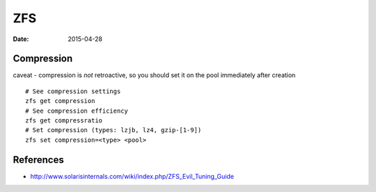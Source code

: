 ZFS
===
:date: 2015-04-28

Compression
-----------
caveat - compression is *not* retroactive, so you should set it on the pool
immediately after creation

::

 # See compression settings
 zfs get compression
 # See compression efficiency
 zfs get compressratio
 # Set compression (types: lzjb, lz4, gzip-[1-9])
 zfs set compression=<type> <pool>

References
----------

* http://www.solarisinternals.com/wiki/index.php/ZFS_Evil_Tuning_Guide
